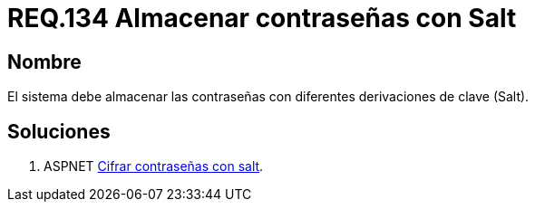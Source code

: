 :slug: rules/134/
:category: rules
:description: En el presente documento se detallan los requerimientos de seguridad relacionados a las credenciales de acceso a información sensible de la organización. En este requerimiento se establece la importancia de almacenar las contraseñas con derivaciones de clave.
:keywords: Requerimiento, Seguridad, Credenciales, Acceso, Contraseñas, Salt.
:rules: yes

= REQ.134 Almacenar contraseñas con Salt

== Nombre

El sistema debe almacenar las contraseñas 
con diferentes derivaciones de clave (+Salt+). 

== Soluciones

. +ASPNET+ link:../../defends/aspnet/cifrar-contrasenas-con-salt/[Cifrar contraseñas con salt].